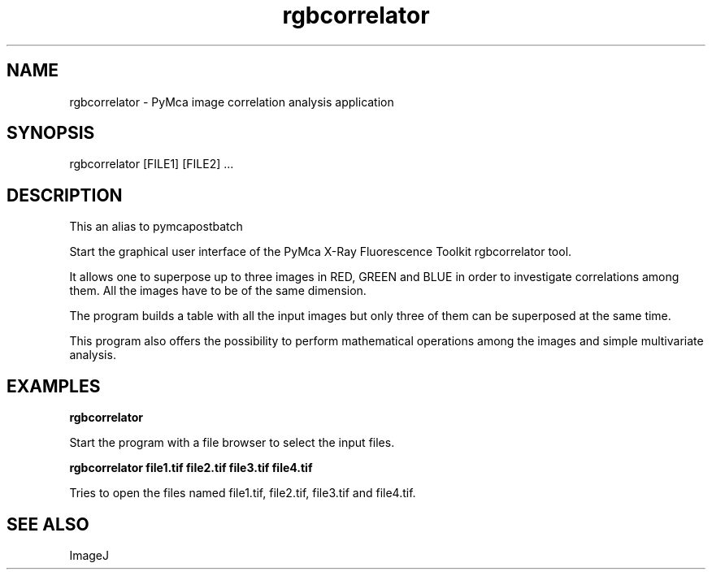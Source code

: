 .TH rgbcorrelator 1 "March 2012" "ESRF" "PyMca X-Ray Fluorescence Toolkit"

.SH NAME

rgbcorrelator - PyMca image correlation analysis application

.SH SYNOPSIS

rgbcorrelator [FILE1] [FILE2] ...

.SH DESCRIPTION

.P
This an alias to pymcapostbatch

Start the graphical user interface of the PyMca X-Ray 
Fluorescence Toolkit rgbcorrelator tool.

It allows one to superpose up to three images in RED, GREEN and BLUE in 
order to investigate correlations among them. All the images have to 
be of the same dimension.

The program builds a table with all the input images but only three 
of them can be superposed at the same time.

This program also offers the possibility to perform mathematical operations 
among the images and simple multivariate analysis.


.SH EXAMPLES

.B rgbcorrelator
.P
Start the program with a file browser to select the input files.

.B rgbcorrelator file1.tif file2.tif file3.tif file4.tif
.P
Tries to open the files named file1.tif, file2.tif, file3.tif and 
file4.tif.

.SH SEE ALSO
ImageJ
